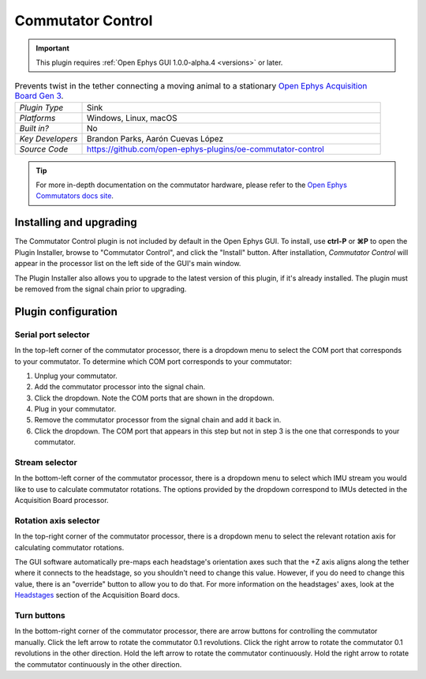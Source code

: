 .. _commutatorcontrol:
.. role:: raw-html-m2r(raw)
   :format: html

##################
Commutator Control
##################

..  important:: This plugin requires :ref:`Open Ephys GUI 1.0.0-alpha.4 <versions>` or later.

..  image:: ../../_static/images/plugins/commutatorcontrol/oecommutator.png
    :alt: Annotated settings interface for the Commutator Control plugin

..  csv-table:: Prevents twist in the tether connecting a moving animal to a stationary `Open Ephys Acquisition Board Gen 3 <https://open-ephys.org/acq-board>`__.
    :widths: 18, 80

    "*Plugin Type*", "Sink" 
    "*Platforms*", "Windows, Linux, macOS" 
    "*Built in?*", "No" 
    "*Key Developers*", "Brandon Parks, Aarón Cuevas López" 
    "*Source Code*", "https://github.com/open-ephys-plugins/oe-commutator-control"

..  tip:: For more in-depth documentation on the commutator hardware, please refer to the `Open Ephys Commutators docs site <https://open-ephys.github.io/commutator-docs/>`__.

Installing and upgrading
==========================

The Commutator Control plugin is not included by default in the Open Ephys GUI. To install, use
**ctrl-P** or **⌘P** to open the Plugin Installer, browse to "Commutator Control", and click the
"Install" button. After installation, *Commutator Control* will appear in the processor list on the
left side of the GUI's main window.

The Plugin Installer also allows you to upgrade to the latest version of this plugin, if it's
already installed. The plugin must be removed from the signal chain prior to upgrading.

Plugin configuration
====================

Serial port selector
####################

In the top-left corner of the commutator processor, there is a dropdown menu to select the COM port
that corresponds to your commutator. To determine which COM port corresponds to your commutator: 

#.  Unplug  your commutator.

#.  Add the commutator processor into the signal chain.

#.  Click the dropdown. Note the COM ports that are shown in the dropdown. 

#.  Plug in your commutator.

#.  Remove the commutator processor from the signal chain and add it back in.

#.  Click the dropdown. The COM port that appears in this step but not in step 3 is the one that corresponds to your commutator.

Stream selector
###############

In the bottom-left corner of the commutator processor, there is a dropdown menu to select which IMU
stream you would like to use to calculate commutator rotations. The options provided by the dropdown
correspond to IMUs detected in the Acquisition Board processor.

Rotation axis selector
######################

In the top-right corner of the commutator processor, there is a dropdown menu to select the relevant
rotation axis for calculating commutator rotations. 

The GUI software automatically pre-maps each headstage's orientation axes such that the +Z axis
aligns along the tether where it connects to the headstage, so you shouldn't need to change this
value. However, if you do need to change this value, there is an "override" button to allow you to
do that. For more information on the headstages' axes, look at the `Headstages
<https://open-ephys.github.io/acq-board-docs/Hardware-Guide/Headstages.html#channel-maps>`_ section
of the Acquisition Board docs.

Turn buttons
############

In the bottom-right corner of the commutator processor, there are arrow buttons for controlling the
commutator manually. Click the left arrow to rotate the commutator 0.1 revolutions. Click the right
arrow to rotate the commutator 0.1 revolutions in the other direction. Hold the left arrow to rotate
the commutator continuously. Hold the right arrow to rotate the commutator continuously in the other
direction.
